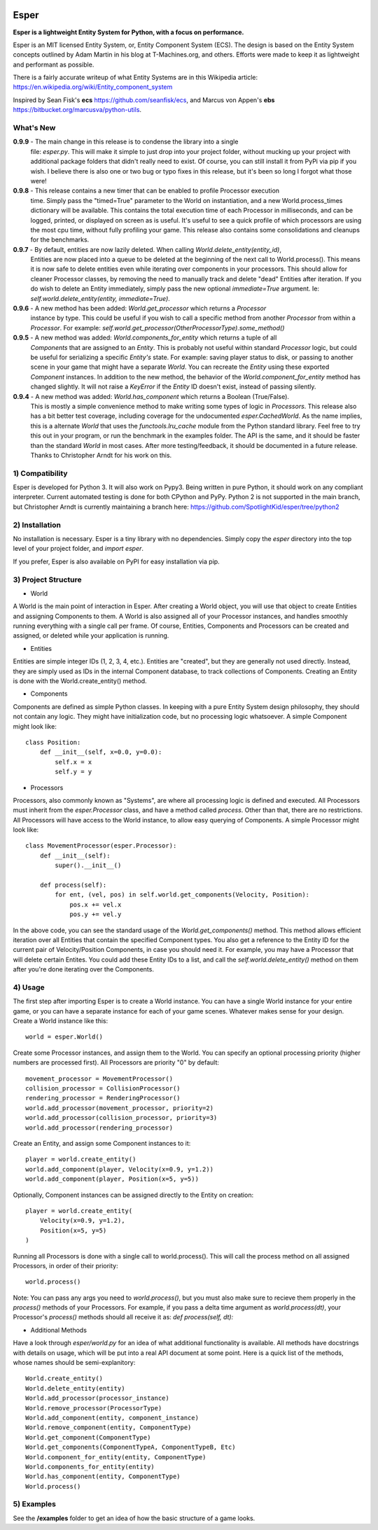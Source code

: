 .. image:: https://travis-ci.org/benmoran56/esper.svg?branch=master
    :target: https://travis-ci.org/benmoran56/esper

Esper
=====
**Esper is a lightweight Entity System for Python, with a focus on performance.**

Esper is an MIT licensed Entity System, or, Entity Component System (ECS).
The design is based on the Entity System concepts outlined by Adam Martin in his blog at
T-Machines.org, and others. Efforts were made to keep it as lightweight and performant as possible.

There is a fairly accurate writeup of what Entity Systems are in this Wikipedia article:
https://en.wikipedia.org/wiki/Entity_component_system

Inspired by Sean Fisk's **ecs** https://github.com/seanfisk/ecs,
and Marcus von Appen's **ebs** https://bitbucket.org/marcusva/python-utils.


What's New
----------
**0.9.9** - The main change in this release is to condense the library into a single
            file: `esper.py`. This will make it simple to just drop into your project folder,
            without mucking up your project with additional package folders that didn't really
            need to exist. Of course, you can still install it from PyPi via pip if you wish.
            I believe there is also one or two bug or typo fixes in this release, but it's been
            so long I forgot what those were!

**0.9.8** - This release contains a new timer that can be enabled to profile Processor execution
            time. Simply pass the "timed=True" parameter to the World on instantiation, and a new
            World.process_times dictionary will be available. This contains the total execution time
            of each Processor in milliseconds, and can be logged, printed, or displayed on screen as
            is useful. It's useful to see a quick profile of which processors are using the most cpu
            time, without fully profiling your game. This release also contains some consolidations
            and cleanups for the benchmarks.

**0.9.7** - By default, entities are now lazily deleted. When calling *World.delete_entity(entity_id)*,
            Entities are now placed into a queue to be deleted at the beginning of the next call
            to World.process(). This means it is now safe to delete entities even while iterating
            over components in your processors. This should allow for cleaner Processor classes, by
            removing the need to manually track and delete "dead" Entities after iteration. If you
            do wish to delete an Entity immediately, simply pass the new optional *immediate=True*
            argument. Ie: *self.world.delete_entity(entity, immediate=True)*.

**0.9.6** - A new method has been added: *World.get_processor* which returns a *Processor*
            instance by type. This could be useful if you wish to call a specific method
            from another *Processor* from within a *Processor*. For example:
            *self.world.get_processor(OtherProcessorType).some_method()*

**0.9.5** - A new method was added: *World.components_for_entity* which returns a tuple of all
            *Components* that are assigned to an *Entity*. This is probably not useful within
            standard *Processor* logic, but could be useful for serializing a specific *Entity's*
            state. For example: saving player status to disk, or passing to another scene in your
            game that might have a separate *World*. You can recreate the *Entity* using these
            exported *Component* instances.
            In addition to the new method, the behavior of the *World.component_for_entity* method
            has changed slightly. It will not raise a *KeyError* if the *Entity* ID doesn't exist,
            instead of passing silently.

**0.9.4** - A new method was added: *World.has_component* which returns a Boolean (True/False).
            This is mostly a simple convenience method to make writing some types of logic in
            *Processors*.  This release also has a bit better test coverage, including coverage
            for the undocumented *esper.CachedWorld*. As the name implies, this is a alternate
            *World* that uses the *functools.lru_cache* module from the Python standard library.
            Feel free to try this out in your program, or run the benchmark in the examples folder.
            The API is the same, and it should be faster than the standard *World* in most cases. 
            After more testing/feedback, it should be documented in a future release.
            Thanks to Christopher Arndt for his work on this. 


1) Compatibility
----------------
Esper is developed for Python 3. It will also work on Pypy3. Being written in pure
Python, it should work on any compliant interpreter. Current automated testing is done
for both CPython and PyPy. Python 2 is not supported in the main branch,
but Christopher Arndt is currently maintaining a branch here:
https://github.com/SpotlightKid/esper/tree/python2


2) Installation
---------------
No installation is necessary. Esper is a tiny library with no dependencies. Simply copy
the *esper* directory into the top level of your project folder, and *import esper*.

If you prefer, Esper is also available on PyPI for easy installation via pip.


3) Project Structure
--------------------
* World

A World is the main point of interaction in Esper. After creating a World object, you will use
that object to create Entities and assigning Components to them. A World is also assigned all of
your Processor instances, and handles smoothly running everything with a single call per frame.
Of course, Entities, Components and Processors can be created and assigned, or deleted while
your application is running.


* Entities 

Entities are simple integer IDs (1, 2, 3, 4, etc.).
Entities are "created", but they are generally not used directly. Instead, they are
simply used as IDs in the internal Component database, to track collections of Components.
Creating an Entity is done with the World.create_entity() method.


* Components

Components are defined as simple Python classes. In keeping with a pure Entity System
design philosophy, they should not contain any logic. They might have initialization
code, but no processing logic whatsoever. A simple Component might look like::

    class Position:
        def __init__(self, x=0.0, y=0.0):
            self.x = x
            self.y = y


* Processors

Processors, also commonly known as "Systems", are where all processing logic is defined and executed.
All Processors must inherit from the *esper.Processor* class, and have a method called
*process*. Other than that, there are no restrictions. All Processors will have access
to the World instance, to allow easy querying of Components. A simple Processor might look like::

    class MovementProcessor(esper.Processor):
        def __init__(self):
            super().__init__()

        def process(self):
            for ent, (vel, pos) in self.world.get_components(Velocity, Position):
                pos.x += vel.x
                pos.y += vel.y

In the above code, you can see the standard usage of the *World.get_components()* method. This method
allows efficient iteration over all Entities that contain the specified Component types. You also
get a reference to the Entity ID for the current pair of Velocity/Position Components, in case you
should need it. For example, you may have a Processor that will delete certain Entites. You could
add these Entity IDs to a list, and call the *self.world.delete_entity()* method on them after
you're done iterating over the Components.


4) Usage
--------
The first step after importing Esper is to create a World instance. You can have a single World
instance for your entire game, or you can have a separate instance for each of your game scenes.
Whatever makes sense for your design. Create a World instance like this::

    world = esper.World()


Create some Processor instances, and assign them to the World. You can specify an
optional processing priority (higher numbers are processed first). All Processors are
priority "0" by default::

    movement_processor = MovementProcessor()
    collision_processor = CollisionProcessor()
    rendering_processor = RenderingProcessor()
    world.add_processor(movement_processor, priority=2)
    world.add_processor(collision_processor, priority=3)
    world.add_processor(rendering_processor)


Create an Entity, and assign some Component instances to it::

    player = world.create_entity()
    world.add_component(player, Velocity(x=0.9, y=1.2))
    world.add_component(player, Position(x=5, y=5))

Optionally, Component instances can be assigned directly to the Entity on creation::

    player = world.create_entity(
        Velocity(x=0.9, y=1.2),
        Position(x=5, y=5)
    )


Running all Processors is done with a single call to world.process(). This will call the
process method on all assigned Processors, in order of their priority::

    world.process()


Note: You can pass any args you need to *world.process()*, but you must also make sure to recieve
them properly in the *process()* methods of your Processors. For example, if you pass a delta time
argument as *world.process(dt)*, your Processor's *process()* methods should all receive it as:
*def process(self, dt):*

* Additional Methods

Have a look through *esper/world.py* for an idea of what additional functionality is available. All
methods have docstrings with details on usage, which will be put into a real API document at some point.
Here is a quick list of the methods, whose names should be semi-explanitory::


    World.create_entity()
    World.delete_entity(entity)
    World.add_processor(processor_instance)
    World.remove_processor(ProcessorType)
    World.add_component(entity, component_instance)
    World.remove_component(entity, ComponentType)
    World.get_component(ComponentType)
    World.get_components(ComponentTypeA, ComponentTypeB, Etc)
    World.component_for_entity(entity, ComponentType)
    World.components_for_entity(entity)
    World.has_component(entity, ComponentType)
    World.process()

5) Examples
-----------

See the **/examples** folder to get an idea of how the basic structure of a game looks.